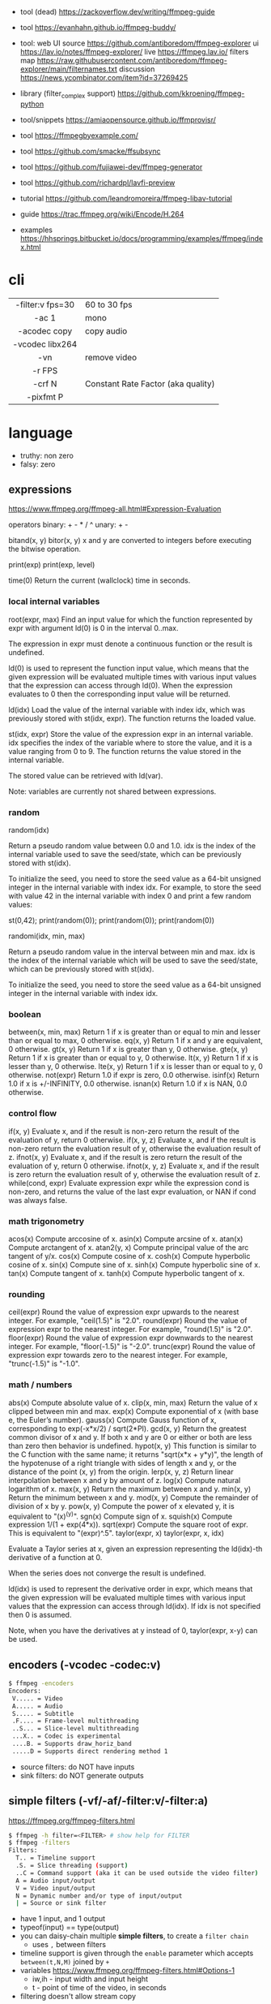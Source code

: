 - tool (dead) https://zackoverflow.dev/writing/ffmpeg-guide
- tool https://evanhahn.github.io/ffmpeg-buddy/
- tool: web UI
  source https://github.com/antiboredom/ffmpeg-explorer
  ui https://lav.io/notes/ffmpeg-explorer/
  live https://ffmpeg.lav.io/
  filters map https://raw.githubusercontent.com/antiboredom/ffmpeg-explorer/main/filternames.txt
  discussion https://news.ycombinator.com/item?id=37269425

- library (filter_complex support) https://github.com/kkroening/ffmpeg-python
- tool/snippets https://amiaopensource.github.io/ffmprovisr/
- tool https://ffmpegbyexample.com/
- tool https://github.com/smacke/ffsubsync
- tool https://github.com/fujiawei-dev/ffmpeg-generator
- tool https://github.com/richardpl/lavfi-preview

- tutorial https://github.com/leandromoreira/ffmpeg-libav-tutorial
- guide https://trac.ffmpeg.org/wiki/Encode/H.264
- examples https://hhsprings.bitbucket.io/docs/programming/examples/ffmpeg/index.html

* cli

|------------------+------------------------------------|
|       <c>        |                                    |
| -filter:v fps=30 | 60 to 30 fps                       |
|      -ac 1       | mono                               |
|   -acodec copy   | copy audio                         |
| -vcodec libx264  |                                    |
|       -vn        | remove video                       |
|      -r FPS      |                                    |
|      -crf N      | Constant Rate Factor (aka quality) |
|    -pixfmt P     |                                    |
|------------------+------------------------------------|

* language

- truthy: non zero
- falsy: zero

** expressions

https://www.ffmpeg.org/ffmpeg-all.html#Expression-Evaluation

operators
binary: + - * / ^
 unary: + -

bitand(x, y)
bitor(x, y) x and y are converted to integers before executing the bitwise operation.

print(exp)
print(exp, level)

time(0) Return the current (wallclock) time in seconds.

*** local internal variables

root(expr, max)
    Find an input value for which the function represented by expr with argument ld(0) is 0 in the interval 0..max.

    The expression in expr must denote a continuous function or the result is undefined.

    ld(0) is used to represent the function input value, which means that the given expression will be evaluated multiple times with various input values that the expression can access through ld(0). When the expression evaluates to 0 then the corresponding input value will be returned.

ld(idx)
    Load the value of the internal variable with index idx, which was previously stored with st(idx, expr).
    The function returns the loaded value.

st(idx, expr)
    Store the value of the expression expr in an internal variable.
    idx specifies the index of the variable where to store the value, and it is a value ranging from 0 to 9.
    The function returns the value stored in the internal variable.

    The stored value can be retrieved with ld(var).

    Note: variables are currently not shared between expressions.

*** random
random(idx)

    Return a pseudo random value between 0.0 and 1.0.
    idx is the index of the internal variable used to save the seed/state, which can be previously stored with st(idx).

    To initialize the seed, you need to store the seed value as a 64-bit unsigned integer in the internal variable with index idx.
    For example, to store the seed with value 42 in the internal variable with index 0 and print a few random values:

    st(0,42); print(random(0)); print(random(0)); print(random(0))

randomi(idx, min, max)

    Return a pseudo random value in the interval between min and max. idx is the index of the internal variable which will be used to save the seed/state, which can be previously stored with st(idx).

    To initialize the seed, you need to store the seed value as a 64-bit unsigned integer in the internal variable with index idx.
*** boolean
between(x, min, max) Return 1 if x is greater than or equal to min and lesser than or equal to max, 0 otherwise.
eq(x, y) Return 1 if x and y are equivalent, 0 otherwise.
gt(x, y) Return 1 if x is greater than y, 0 otherwise.
gte(x, y) Return 1 if x is greater than or equal to y, 0 otherwise.
lt(x, y) Return 1 if x is lesser than y, 0 otherwise.
lte(x, y) Return 1 if x is lesser than or equal to y, 0 otherwise.
not(expr) Return 1.0 if expr is zero, 0.0 otherwise.
isinf(x) Return 1.0 if x is +/-INFINITY, 0.0 otherwise.
isnan(x) Return 1.0 if x is NAN, 0.0 otherwise.
*** control flow
if(x, y) Evaluate x, and if the result is non-zero return the result of the evaluation of y, return 0 otherwise.
if(x, y, z) Evaluate x, and if the result is non-zero return the evaluation result of y, otherwise the evaluation result of z.
ifnot(x, y) Evaluate x, and if the result is zero return the result of the evaluation of y, return 0 otherwise.
ifnot(x, y, z) Evaluate x, and if the result is zero return the evaluation result of y, otherwise the evaluation result of z.
while(cond, expr) Evaluate expression expr while the expression cond is non-zero, and returns the value of the last expr evaluation, or NAN if cond was always false. 
*** math trigonometry
acos(x) Compute arccosine of x.
asin(x) Compute arcsine of x.
atan(x) Compute arctangent of x.
atan2(y, x) Compute principal value of the arc tangent of y/x.
cos(x) Compute cosine of x.
cosh(x) Compute hyperbolic cosine of x.
sin(x) Compute sine of x.
sinh(x) Compute hyperbolic sine of x.
tan(x) Compute tangent of x.
tanh(x) Compute hyperbolic tangent of x.
*** rounding
 ceil(expr) Round the value of expression expr upwards to the nearest integer. For example, "ceil(1.5)" is "2.0".
round(expr) Round the value of expression expr to the nearest integer. For example, "round(1.5)" is "2.0".
floor(expr) Round the value of expression expr downwards to the nearest integer. For example, "floor(-1.5)" is "-2.0".
trunc(expr) Round the value of expression expr towards zero to the nearest integer. For example, "trunc(-1.5)" is "-1.0".

*** math / numbers

abs(x)  Compute absolute value of x.
clip(x, min, max) Return the value of x clipped between min and max.
exp(x) Compute exponential of x (with base e, the Euler’s number).
gauss(x) Compute Gauss function of x, corresponding to exp(-x*x/2) / sqrt(2*PI).
gcd(x, y) Return the greatest common divisor of x and y. If both x and y are 0 or either or both are less than zero then behavior is undefined.
hypot(x, y) This function is similar to the C function with the same name; it returns "sqrt(x*x + y*y)", the length of the hypotenuse of a right triangle with sides of length x and y, or the distance of the point (x, y) from the origin.
lerp(x, y, z) Return linear interpolation between x and y by amount of z.
log(x) Compute natural logarithm of x.
max(x, y) Return the maximum between x and y.
min(x, y) Return the minimum between x and y.
mod(x, y) Compute the remainder of division of x by y.
pow(x, y) Compute the power of x elevated y, it is equivalent to "(x)^(y)".
sgn(x) Compute sign of x.
squish(x) Compute expression 1/(1 + exp(4*x)).
sqrt(expr) Compute the square root of expr. This is equivalent to "(expr)^.5".
taylor(expr, x)
taylor(expr, x, idx)

    Evaluate a Taylor series at x, given an expression representing the ld(idx)-th derivative of a function at 0.

    When the series does not converge the result is undefined.

    ld(idx) is used to represent the derivative order in expr, which means that the given expression will be evaluated multiple times with various input values that the expression can access through ld(idx). If idx is not specified then 0 is assumed.

    Note, when you have the derivatives at y instead of 0, taylor(expr, x-y) can be used.

** encoders            (-vcodec -codec:v)

#+begin_src sh
  $ ffmpeg -encoders
  Encoders:
   V..... = Video
   A..... = Audio
   S..... = Subtitle
   .F.... = Frame-level multithreading
   ..S... = Slice-level multithreading
   ...X.. = Codec is experimental
   ....B. = Supports draw_horiz_band
   .....D = Supports direct rendering method 1
#+end_src

- source filters: do NOT have inputs
- sink filters: do NOT generate outputs

** simple filters      (-vf/-af/-filter:v/-filter:a)

https://ffmpeg.org/ffmpeg-filters.html

#+begin_src sh
  $ ffmpeg -h filter=<FILTER> # show help for FILTER
  $ ffmpeg -filters
  Filters:
    T.. = Timeline support
    .S. = Slice threading (support)
    ..C = Command support (aka it can be used outside the video filter)
    A = Audio input/output
    V = Video input/output
    N = Dynamic number and/or type of input/output
    | = Source or sink filter
#+end_src

- have 1 input, and 1 output
- typeof(input) == type(output)
- you can daisy-chain multiple *simple filters*, to create a ~filter chain~
  - uses ~,~ between filters
- timeline support is given through the ~enable~ parameter which accepts ~between(t,N,M)~ joined by ~+~
- variables https://www.ffmpeg.org/ffmpeg-filters.html#Options-1
  - iw,ih - input width and input height
  - t - point of time of the video, in seconds
- filtering doesn't allow stream copy

#+begin_src sh
  filter1=          # space optional
    opt1=arg1:
    opt2=arg2,
  filter2=
    opt1=arg1
  filter3=arg1:arg2 # shortform
#+end_src

** complex filtergraph (-lavfi/-filter_complex)

- filtergraph
- can have multiple (or none) inputs and multiple outputs
  - of different types
- between non-liner/complex filters use ~;~ as a delimiter
- can't use the same output stream label twice
  - use filters split/asplit if needed
- labels:
  - each ~-i~ is automatically mapped to "[N]" in the script
    - starting at 0
  - can sub-reference audio/video streams through [N:a] or [N:v] respectively
  - [in] and [out]
- you can directly map OUTPUT many videos by
  #+begin_src sh
    $ ffmpeg .. -map '[foo]' output1.mp4 -map '[bar]' output2.mp4
  #+end_src

* snippets

- examples https://github.com/antiboredom/infinite-video-fall-2023/blob/main/02_basics/02-ffmpeg.md
- examples https://github.com/williamgilpin/howto/blob/597f49fe02d1692c01b09e9c16af732e8c6cfe19/howto_ffmpeg.md
- art filter effect #1 https://youtu.be/nobWeGycSe8?list=PLWuCzxqIpJs_68T4ABQGNPnOYpCJ1ln13&t=1244
- dropshadow https://stackoverflow.com/questions/70368647/how-to-use-ffmpeg-to-add-a-drop-shadow
- stream to twitch https://corvid.cafe/ffstream.html
- video stabilizer https://gist.github.com/maxogden/43219d6dcb9006042849

** from frames
- ffmpeg -i test-%09d.png foo.mp4
** to frames
- ffmpeg -i input.mp4 test-%09d.png
** to frames, one per second
- ffmpeg -i input.mp4 -r 1 test-%09d.png
** slice
- cut slices, naive -copy drops frames
  ffmpeg -ss 00:02:02 \
	-to 00:02:55 \
	-i "${IN}" \
	-y \
	-async 1 feels03.mp4
** slice
- get slice of video
  ffmpeg -ss 00:01:21 -to 00:01:24
** get duration (OLD)
- get duration in seconds
  ffmpeg -i file.flv 2>&1 | grep "Duration"| cut -d ' ' -f 4 | sed s/,// | sed 's@\..*@@g' | awk '{ split($1, A, ":"); split(A[3], B, "."); print 3600*A[1] + 60*A[2] + B[1] }'
  https://superuser.com/questions/650291/how-to-get-video-duration-in-seconds
** remove audio
- Remove all audio streams / tracks https://stackoverflow.com/questions/38161697/how-to-remove-one-track-from-video-file-using-ffmpeg
  ffmpeg -i input -map 0 -map -0:a -c copy output
** concat
- concat videos https://stackoverflow.com/questions/7333232/how-to-concatenate-two-mp4-files-using-ffmpeg
  ffmpeg -i opening.mkv -i episode.mkv -i ending.mkv
  -filter_complex "[0:v] [0:a] [1:v] [1:a] [2:v] [2:a] concat=n=3:v=1:a=1 [v] [a]"
  -map "[v]" -map "[a]" output.mkv
** join video/audio
- join video with audio
  ffmpeg -i video.mp4 -i audio.mp3 -c copy output.mp4
** join video/audio, missmatched
- https://stackoverflow.com/questions/5015771/merge-video-and-audio-with-ffmpeg-loop-the-video-while-audio-is-not-over
  - join short video - long audio
    $ ffmpeg  -stream_loop -1 -i input.mp4 -i input.mp3 -shortest -map 0:v:0 -map 1:a:0 -y out.mp4
  - join long audio - short video
    $ ffmpeg  -i input.mp4 -stream_loop -1 -i input.mp3 -shortest -map 0:v:0 -map 1:a:0 -y out.mp4
** to instagram

https://www.reddit.com/r/davinciresolve/comments/1bab2yp/instagram_uploads_are_always_terrible_any_ideas/

  - example
    - Profile: High
    - 720x720 (720x960????)
    - yuv420p
    - level: 31
    - fps: 30??
  - ffmpeg
    -i "final_export.mov"
    -vf "scale=-2:1920,format=yuv420p"
    -c:v libx264
    -profile:v main
    -level:v 4.0
    -pix_fmt yuv420p
    -movflags +faststart
    -r 30Q
    -c:a aac
    -b:a 192k "instagram_optimized_export.mp4"
** bouncing text

- video without input video https://stackoverflow.com/questions/11640458/how-can-i-generate-a-video-file-directly-from-an-ffmpeg-filter-with-no-actual-in
  - ffmpeg -f lavfi -i color=color=red -t 30 red.mp4

- video text moving
  #+begin_src sh
    ffmpeg -f lavfi -i color=c=black:s=1280x720:d=10:r=30 -vf "
    drawtext=text='Bounce!'
            :fontcolor=white
            :fontsize=40
            :x='(W-tw) * abs(sin(t*2))'
            :y='(H-th) * abs(cos(t*2))'
        " -y bouncing_text.mp4
  #+end_src

* articles

- convolution https://igor.technology/interesting-things-you-can-do-with-ffmpeg/
- https://img.ly/blog/ultimate-guide-to-ffmpeg/
- https://blog.pkh.me/p/21-high-quality-gif-with-ffmpeg.html
- https://www.canva.dev/blog/engineering/a-journey-through-colour-space-with-ffmpeg/
- https://xeiaso.net/blog/video-compression/
- 22 https://drewdevault.com/2022/10/12/In-praise-of-ffmpeg.html
- 21 https://tratt.net/laurie/blog/2021/automatic_video_editing.html
- 20 https://www.gariany.com/2020/08/ffmpeg-step-by-step-retro-video-filter/
- 19 [[https://www.glitch.cool/meii/intro-to-ffmpeg-audio-to-video-filters][Intro to ffmpeg: audio-to-video filters]]

* videos

- PhreakNIC20: FFmpeg I didn't know it could do that! - poiupoiu https://www.youtube.com/watch?v=Dl2kUskbIo4
- FFMPEG Advanced Techniques
  - goes over many effects https://www.youtube.com/watch?v=M58rc7cxl_s
  - Filtergraphs & Timeline https://www.youtube.com/watch?v=hElDsyuAQDA

** Course: Video Art with FFMPEG

https://www.youtube.com/playlist?list=PLWuCzxqIpJs_68T4ABQGNPnOYpCJ1ln13

*** 1) FFMPEG Basics
*** 2) Video Filters, Complex Filter

- https://www.youtube.com/watch?v=imvrFhpk-d4
- Artists
  - Martin Arnold
  - Gregg Biermann
  - Holly Fisher
  - Noemi Schipfer
- Filter: =hue= an hsv filter
  - hue=h=180
  - hue=H=PI
  - saturation: default 1, from -10 to 10, 0 grayscale
    - hue=s=0
  - brightness: default 0, from -10 to 10
    - hue=b=
- Filter: =setpts=
  - setpts=0.5*PTS - twice speed

*** 3) Blend, Mask, and Time Transformations

https://www.youtube.com/watch?v=niGYQAHVfqs

- TODO: 31:00
- Prework:
  - filters: lagfun, bilateral, hue, overlay
  - in ffmpeg looping is hard, you can't say take the beginning and the end
    ffmpeg works only on forward pass, reads until it ends

- Use =-shortest= when you have +1 video input
- Filter: =ovelay= to apply a mask
  - Masks are images or videos
  - Masks are meant to be mostly imported, not generated
- Filter: =blend= 2 video frames into each other
  - all_mode
- Filter: =lumakey=
- Filter: =colorhold= it removes everything else BUT that color, replacing it with neutral gray
- Filter: =colorkey= replaces RGB color for transparency
- Filter: =chromakey= mask to replace given to color to transparency
  - chromakey=0x00FF00:0.25:0.08
    chromakey=<COLOR_>:<similarity>:<blend>

*** 4) Python Scripts, Gifs, Scene Detection
